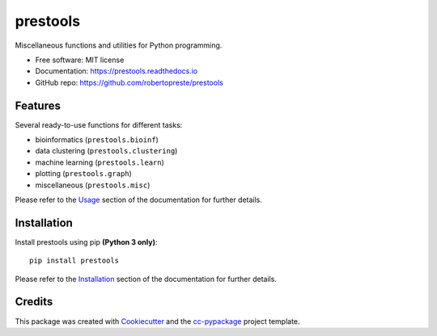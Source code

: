 =========
prestools
=========


.. image:: https://img.shields.io/pypi/v/prestools.svg
        :target: https://pypi.python.org/pypi/prestools

.. image:: https://img.shields.io/travis/robertopreste/prestools.svg
        :target: https://travis-ci.com/robertopreste/prestools

.. image:: https://readthedocs.org/projects/prestools/badge/?version=latest
        :target: https://prestools.readthedocs.io/en/latest/?badge=latest
        :alt: Documentation Status

.. image:: https://pyup.io/repos/github/robertopreste/prestools/shield.svg
     :target: https://pyup.io/repos/github/robertopreste/prestools/
     :alt: Updates

.. image:: https://pyup.io/repos/github/robertopreste/prestools/python-3-shield.svg
     :target: https://pyup.io/repos/github/robertopreste/prestools/
     :alt: Python 3

.. image:: https://img.shields.io/badge/Say%20Thanks-!-1EAEDB.svg
   :target: https://saythanks.io/to/robertopreste


Miscellaneous functions and utilities for Python programming.


* Free software: MIT license
* Documentation: https://prestools.readthedocs.io
* GitHub repo: https://github.com/robertopreste/prestools


Features
========

Several ready-to-use functions for different tasks:

* bioinformatics (``prestools.bioinf``)
* data clustering (``prestools.clustering``)
* machine learning (``prestools.learn``)
* plotting (``prestools.graph``)
* miscellaneous (``prestools.misc``)

Please refer to the Usage_ section of the documentation for further details.

Installation
============

Install prestools using pip **(Python 3 only)**::

    pip install prestools

Please refer to the Installation_ section of the documentation for further details.

Credits
=======

This package was created with Cookiecutter_ and the `cc-pypackage`_ project template.

.. _Usage: https://prestools.readthedocs.io/en/latest/usage.html
.. _Installation: https://prestools.readthedocs.io/en/latest/installation.html
.. _Cookiecutter: https://github.com/audreyr/cookiecutter
.. _`cc-pypackage`: https://github.com/robertopreste/cc-pypackage

